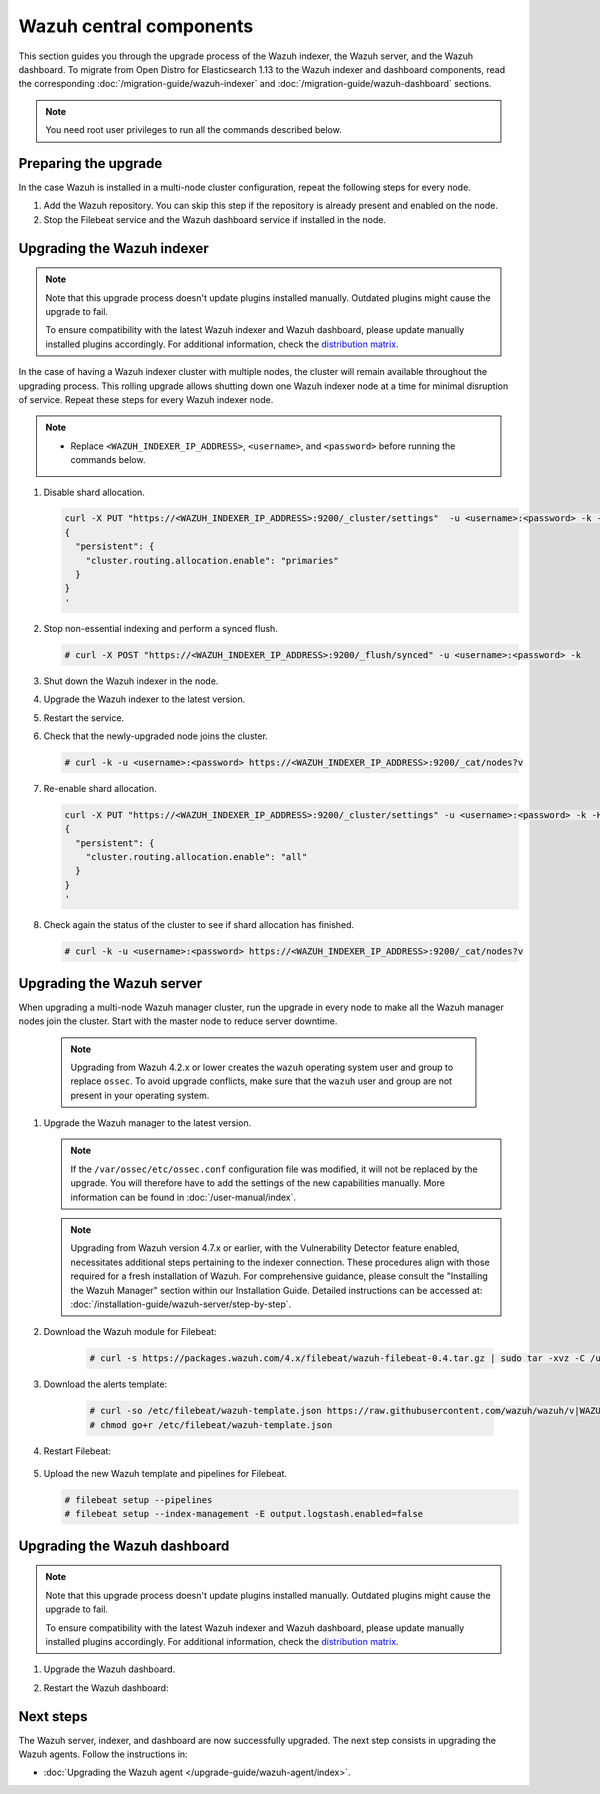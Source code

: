 .. Copyright (C) 2015, Wazuh, Inc.

.. meta::
   :description: Learn how to upgrade the Wazuh indexer, server, and dashboard to the latest version available.

Wazuh central components
========================

This section guides you through the upgrade process of the Wazuh indexer, the Wazuh server, and the Wazuh dashboard. To migrate from Open Distro for Elasticsearch 1.13 to the Wazuh indexer and dashboard components, read the corresponding :doc:`/migration-guide/wazuh-indexer` and :doc:`/migration-guide/wazuh-dashboard` sections.

.. note:: You need root user privileges to run all the commands described below.

Preparing the upgrade
---------------------

In the case Wazuh is installed in a multi-node cluster configuration, repeat the following steps for every node.

#. Add the Wazuh repository. You can skip this step if the repository is already present and enabled on the node.

   .. tabs::


     .. group-tab:: Yum


       .. include:: /_templates/installations/common/yum/add-repository.rst



     .. group-tab:: APT


       .. include:: /_templates/installations/common/deb/add-repository.rst




#. Stop the Filebeat service and the Wazuh dashboard service if installed in the node.

   .. tabs::

      .. tab:: Systemd

         .. code-block:: console

            # systemctl stop filebeat
            # systemctl stop wazuh-dashboard

      .. tab:: SysV init

         .. code-block:: console

            # service filebeat stop
            # service wazuh-dashboard stop

Upgrading the Wazuh indexer
---------------------------

.. note::

   Note that this upgrade process doesn't update plugins installed manually. Outdated plugins might cause the upgrade to fail.

   To ensure compatibility with the latest Wazuh indexer and Wazuh dashboard, please update manually installed plugins accordingly. For additional information, check the `distribution matrix <https://github.com/wazuh/wazuh-packages/tree/v|WAZUH_CURRENT|#distribution-version-matrix>`__.

In the case of having a Wazuh indexer cluster with multiple nodes, the cluster will remain available throughout the upgrading process. This rolling upgrade allows shutting down one Wazuh indexer node at a time for minimal disruption of service. Repeat these steps for every Wazuh indexer node.

.. note::

   -  Replace ``<WAZUH_INDEXER_IP_ADDRESS>``, ``<username>``, and ``<password>`` before running the commands below.

#. Disable shard allocation.

   .. code-block:: bash
   
      curl -X PUT "https://<WAZUH_INDEXER_IP_ADDRESS>:9200/_cluster/settings"  -u <username>:<password> -k -H 'Content-Type: application/json' -d'
      {
        "persistent": {
          "cluster.routing.allocation.enable": "primaries"
        }
      }
      '

#. Stop non-essential indexing and perform a synced flush.

   .. code-block:: console

      # curl -X POST "https://<WAZUH_INDEXER_IP_ADDRESS>:9200/_flush/synced" -u <username>:<password> -k

#. Shut down the Wazuh indexer in the node.

   .. tabs::

      .. tab:: Systemd

         .. code-block:: console

            # systemctl stop wazuh-indexer

      .. tab:: SysV init

         .. code-block:: console

            # service wazuh-indexer stop

#. Upgrade the Wazuh indexer to the latest version.

   .. tabs::

      .. group-tab:: Yum

         .. code-block:: console

            # yum upgrade wazuh-indexer|WAZUH_INDEXER_RPM_PKG_INSTALL|

      .. group-tab:: APT

         .. code-block:: console

            # apt-get install wazuh-indexer|WAZUH_INDEXER_DEB_PKG_INSTALL|

#. Restart the service.

   .. include:: /_templates/installations/indexer/common/enable_indexer.rst

#. Check that the newly-upgraded node joins the cluster.

   .. code-block:: console

      # curl -k -u <username>:<password> https://<WAZUH_INDEXER_IP_ADDRESS>:9200/_cat/nodes?v

#. Re-enable shard allocation.

   .. code-block:: bash

      curl -X PUT "https://<WAZUH_INDEXER_IP_ADDRESS>:9200/_cluster/settings" -u <username>:<password> -k -H 'Content-Type: application/json' -d'
      {
        "persistent": {
          "cluster.routing.allocation.enable": "all"
        }
      }
      '

#. Check again the status of the cluster to see if shard allocation has finished.

   .. code-block:: console

      # curl -k -u <username>:<password> https://<WAZUH_INDEXER_IP_ADDRESS>:9200/_cat/nodes?v

.. _upgrading_wazuh_server:

Upgrading the Wazuh server
--------------------------

When upgrading a multi-node Wazuh manager cluster, run the upgrade in every node to make all the Wazuh manager nodes join the cluster. Start with the master node to reduce server downtime.

   .. note:: Upgrading from Wazuh 4.2.x or lower creates the ``wazuh`` operating system user and group to replace ``ossec``. To avoid upgrade conflicts, make sure that the ``wazuh`` user and group are not present in your operating system.

#. Upgrade the Wazuh manager to the latest version.

   .. tabs::

      .. group-tab:: Yum

         .. code-block:: console

            # yum upgrade wazuh-manager|WAZUH_MANAGER_RPM_PKG_INSTALL|

      .. group-tab:: APT

         .. code-block:: console

            # apt-get install wazuh-manager|WAZUH_MANAGER_DEB_PKG_INSTALL|

   .. note::

      If the ``/var/ossec/etc/ossec.conf`` configuration file was modified, it will not be replaced by the upgrade. You will therefore have to add the settings of the new capabilities manually. More information can be found in :doc:`/user-manual/index`.


   .. note::
      Upgrading from Wazuh version 4.7.x or earlier, with the Vulnerability Detector feature enabled, necessitates additional steps pertaining to the indexer connection. These procedures align with those required for a fresh installation of Wazuh. For comprehensive guidance, please consult the "Installing the Wazuh Manager" section within our Installation Guide. Detailed instructions can be accessed at: :doc:`/installation-guide/wazuh-server/step-by-step`.

#. Download the Wazuh module for Filebeat:

    .. code-block:: console

      # curl -s https://packages.wazuh.com/4.x/filebeat/wazuh-filebeat-0.4.tar.gz | sudo tar -xvz -C /usr/share/filebeat/module


#. Download the alerts template:

    .. code-block:: console

      # curl -so /etc/filebeat/wazuh-template.json https://raw.githubusercontent.com/wazuh/wazuh/v|WAZUH_CURRENT|/extensions/elasticsearch/7.x/wazuh-template.json
      # chmod go+r /etc/filebeat/wazuh-template.json

#. Restart Filebeat:

    .. include:: /_templates/installations/basic/elastic/common/enable_filebeat.rst

#. Upload the new Wazuh template and pipelines for Filebeat.

   .. code-block:: console

      # filebeat setup --pipelines
      # filebeat setup --index-management -E output.logstash.enabled=false

Upgrading the Wazuh dashboard
-----------------------------

.. note::

   Note that this upgrade process doesn't update plugins installed manually. Outdated plugins might cause the upgrade to fail.

   To ensure compatibility with the latest Wazuh indexer and Wazuh dashboard, please update manually installed plugins accordingly. For additional information, check the `distribution matrix <https://github.com/wazuh/wazuh-packages/tree/v|WAZUH_CURRENT|#distribution-version-matrix>`__.

#. Upgrade the Wazuh dashboard.

   .. tabs::

      .. group-tab:: Yum

         .. code-block:: console

            # yum upgrade wazuh-dashboard|WAZUH_DASHBOARD_RPM_PKG_INSTALL|

      .. group-tab:: APT

         .. code-block:: console

            # apt-get install wazuh-dashboard|WAZUH_DASHBOARD_DEB_PKG_INSTALL|

#. Restart the Wazuh dashboard:

    .. include:: /_templates/installations/dashboard/enable_dashboard.rst



Next steps
----------

The Wazuh server, indexer, and dashboard are now successfully upgraded. The next step consists in upgrading the Wazuh agents. Follow the instructions in:

-  :doc:`Upgrading the Wazuh agent </upgrade-guide/wazuh-agent/index>`.
